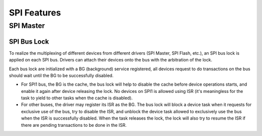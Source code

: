 SPI Features
============

.. _spi_master_features:

SPI Master
----------

.. _spi_bus_lock:

SPI Bus Lock
^^^^^^^^^^^^

To realize the multiplexing of different devices from different drivers (SPI Master, SPI Flash,
etc.), an SPI bus lock is applied on each SPI bus. Drivers can attach their devices onto the bus
with the arbitration of the lock.

Each bus lock are initialized with a BG (background) service registered, all devices request to
do transactions on the bus should wait until the BG to be successfully disabled.

- For SPI1 bus, the BG is the cache, the bus lock will help to disable the cache before device
  operations starts, and enable it again after device releasing the lock. No devices on SPI1 is
  allowed using ISR (it's meaningless for the task to yield to other tasks when the cache is
  disabled).

  .. only:: esp32

      There are quite a few limitations when using SPI Master driver on the SPI1 bus, see
      :ref:`spi_master_on_spi1_bus`.

  .. only:: esp32s2

      The SPI Master driver hasn't supported SPI1 bus. Only SPI Flash driver can attach to the bus.

- For other buses, the driver may register its ISR as the BG. The bus lock will block a device
  task when it requests for exclusive use of the bus, try to disable the ISR, and unblock the
  device task allowed to exclusively use the bus when the ISR is successfully disabled. When the
  task releases the lock, the lock will also try to resume the ISR if there are pending
  transactions to be done in the ISR.
